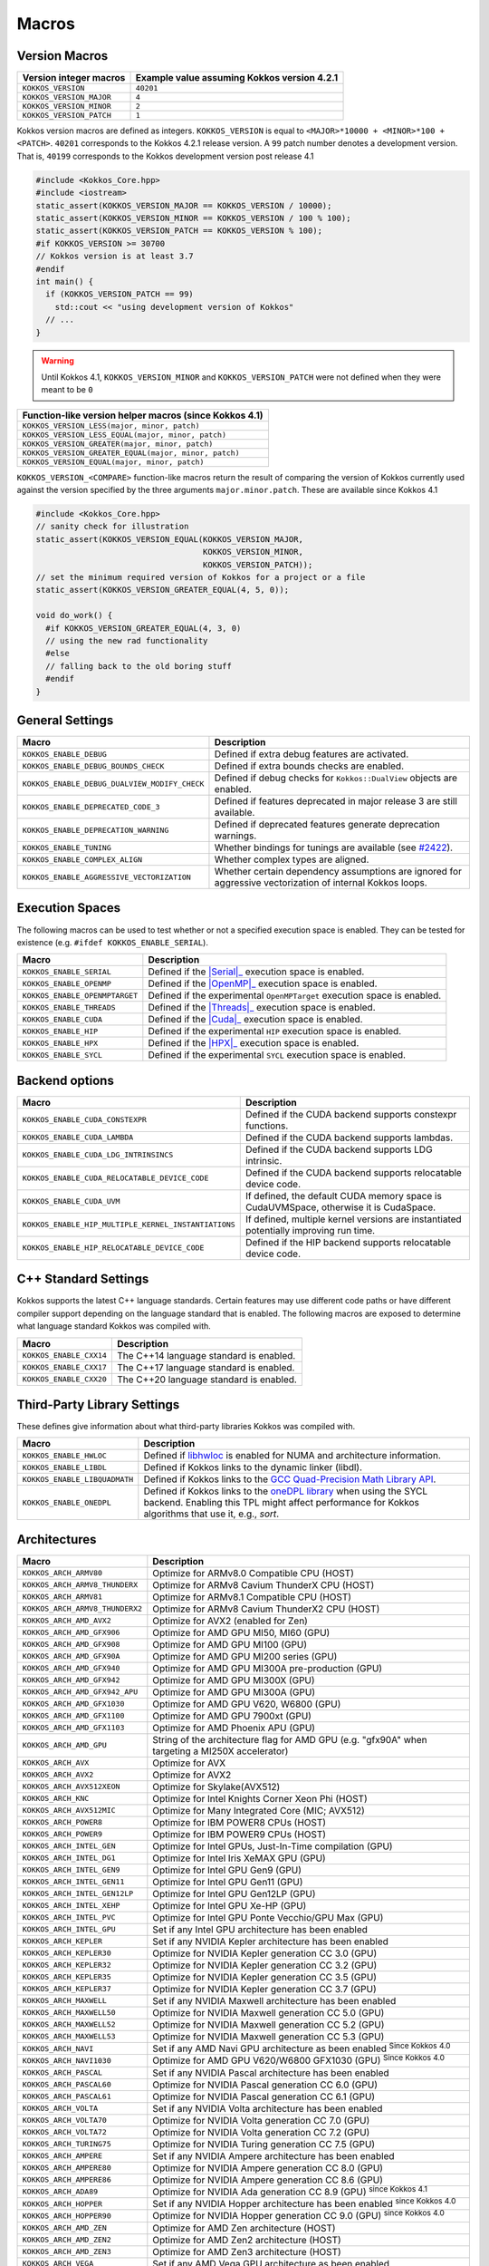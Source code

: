 Macros
======

Version Macros
--------------

.. list-table::
   :header-rows: 1
   :align: left

   * - Version integer macros
     - Example value assuming Kokkos version 4.2.1
   * - ``KOKKOS_VERSION``
     - ``40201``
   * - ``KOKKOS_VERSION_MAJOR``
     - ``4``
   * - ``KOKKOS_VERSION_MINOR``
     - ``2``
   * - ``KOKKOS_VERSION_PATCH``
     - ``1``

Kokkos version macros are defined as integers.
``KOKKOS_VERSION`` is equal to ``<MAJOR>*10000 + <MINOR>*100 + <PATCH>``.
``40201`` corresponds to the Kokkos 4.2.1 release version.
A ``99`` patch number denotes a development version.  That is, ``40199``
corresponds to the Kokkos development version post release 4.1

.. code-block:: c++
   
   #include <Kokkos_Core.hpp>
   #include <iostream>
   static_assert(KOKKOS_VERSION_MAJOR == KOKKOS_VERSION / 10000);
   static_assert(KOKKOS_VERSION_MINOR == KOKKOS_VERSION / 100 % 100);
   static_assert(KOKKOS_VERSION_PATCH == KOKKOS_VERSION % 100);
   #if KOKKOS_VERSION >= 30700
   // Kokkos version is at least 3.7
   #endif
   int main() {
     if (KOKKOS_VERSION_PATCH == 99)
       std::cout << "using development version of Kokkos"
     // ...
   }

.. warning:: Until Kokkos 4.1, ``KOKKOS_VERSION_MINOR`` and ``KOKKOS_VERSION_PATCH`` were not defined when they were meant to be ``0``

.. list-table::
   :header-rows: 1
   :align: left

   * - Function-like version helper macros (since Kokkos 4.1)
   * - ``KOKKOS_VERSION_LESS(major, minor, patch)``
   * - ``KOKKOS_VERSION_LESS_EQUAL(major, minor, patch)``
   * - ``KOKKOS_VERSION_GREATER(major, minor, patch)``
   * - ``KOKKOS_VERSION_GREATER_EQUAL(major, minor, patch)``
   * - ``KOKKOS_VERSION_EQUAL(major, minor, patch)``

``KOKKOS_VERSION_<COMPARE>`` function-like macros return the result of
comparing the version of Kokkos currently used against the version specified by
the three arguments ``major.minor.patch``.  These are available since Kokkos
4.1

.. code-block:: c++
   
   #include <Kokkos_Core.hpp>
   // sanity check for illustration
   static_assert(KOKKOS_VERSION_EQUAL(KOKKOS_VERSION_MAJOR,
                                      KOKKOS_VERSION_MINOR,
                                      KOKKOS_VERSION_PATCH));
   // set the minimum required version of Kokkos for a project or a file
   static_assert(KOKKOS_VERSION_GREATER_EQUAL(4, 5, 0));

   void do_work() {
     #if KOKKOS_VERSION_GREATER_EQUAL(4, 3, 0)
     // using the new rad functionality
     #else
     // falling back to the old boring stuff
     #endif
   }

General Settings
----------------

+-------------------------------------------------+-------------------------------------------------------------------------------------------------------------+
| Macro                                           | Description                                                                                                 |
+=================================================+=============================================================================================================+
| ``KOKKOS_ENABLE_DEBUG``                         | Defined if extra debug features are activated.                                                              |
+-------------------------------------------------+-------------------------------------------------------------------------------------------------------------+
| ``KOKKOS_ENABLE_DEBUG_BOUNDS_CHECK``            | Defined if extra bounds checks are enabled.                                                                 |
+-------------------------------------------------+-------------------------------------------------------------------------------------------------------------+
| ``KOKKOS_ENABLE_DEBUG_DUALVIEW_MODIFY_CHECK``   | Defined if debug checks for ``Kokkos::DualView`` objects are enabled.                                       |
+-------------------------------------------------+-------------------------------------------------------------------------------------------------------------+
| ``KOKKOS_ENABLE_DEPRECATED_CODE_3``             | Defined if features deprecated in major release 3 are still available.                                      |
+-------------------------------------------------+-------------------------------------------------------------------------------------------------------------+
| ``KOKKOS_ENABLE_DEPRECATION_WARNING``           | Defined if deprecated features generate deprecation warnings.                                               |
+-------------------------------------------------+-------------------------------------------------------------------------------------------------------------+
| ``KOKKOS_ENABLE_TUNING``                        | Whether bindings for tunings are available (see `#2422 <https://github.com/kokkos/kokkos/pull/2422>`_).     |
+-------------------------------------------------+-------------------------------------------------------------------------------------------------------------+
| ``KOKKOS_ENABLE_COMPLEX_ALIGN``                 | Whether complex types are aligned.                                                                          |
+-------------------------------------------------+-------------------------------------------------------------------------------------------------------------+
| ``KOKKOS_ENABLE_AGGRESSIVE_VECTORIZATION``      | Whether certain dependency assumptions are ignored for aggressive vectorization of internal Kokkos loops.   |
+-------------------------------------------------+-------------------------------------------------------------------------------------------------------------+

Execution Spaces
----------------

The following macros can be used to test whether or not a specified execution space
is enabled. They can be tested for existence (e.g. ``#ifdef KOKKOS_ENABLE_SERIAL``).

.. _Serial: execution_spaces.html

.. |Serial| replace:: :cppkokkos:func:`Serial`

.. _OpenMP: execution_spaces.html

.. |OpenMP| replace:: :cppkokkos:func:`OpenMP`

.. _Threads: execution_spaces.html

.. |Threads| replace:: :cppkokkos:func:`Threads`

.. _Cuda: execution_spaces.html

.. |Cuda| replace:: :cppkokkos:func:`Cuda`

.. _HPX: execution_spaces.html

.. |HPX| replace:: :cppkokkos:func:`HPX`

+--------------------------------+--------------------------------------------------------------------------+
| Macro                          | Description                                                              |
+================================+==========================================================================+
| ``KOKKOS_ENABLE_SERIAL``       | Defined if the |Serial|_ execution space is enabled.                     |
+--------------------------------+--------------------------------------------------------------------------+
| ``KOKKOS_ENABLE_OPENMP``       | Defined if the |OpenMP|_ execution space is enabled.                     |
+--------------------------------+--------------------------------------------------------------------------+
| ``KOKKOS_ENABLE_OPENMPTARGET`` | Defined if the experimental ``OpenMPTarget`` execution space is enabled. |
+--------------------------------+--------------------------------------------------------------------------+
| ``KOKKOS_ENABLE_THREADS``      | Defined if the |Threads|_ execution space is enabled.                    |
+--------------------------------+--------------------------------------------------------------------------+
| ``KOKKOS_ENABLE_CUDA``         | Defined if the |Cuda|_ execution space is enabled.                       |
+--------------------------------+--------------------------------------------------------------------------+
| ``KOKKOS_ENABLE_HIP``          | Defined if the experimental ``HIP`` execution space is enabled.          |
+--------------------------------+--------------------------------------------------------------------------+
| ``KOKKOS_ENABLE_HPX``          | Defined if the |HPX|_ execution space is enabled.                        |
+--------------------------------+--------------------------------------------------------------------------+
| ``KOKKOS_ENABLE_SYCL``         | Defined if the experimental ``SYCL`` execution space is enabled.         |
+--------------------------------+--------------------------------------------------------------------------+

Backend options
---------------

+-------------------------------------------------------+---------------------------------------------------------------------------------------+
| Macro                                                 | Description                                                                           |
+=======================================================+=======================================================================================+
| ``KOKKOS_ENABLE_CUDA_CONSTEXPR``                      | Defined if the CUDA backend supports constexpr functions.                             |
+-------------------------------------------------------+---------------------------------------------------------------------------------------+
| ``KOKKOS_ENABLE_CUDA_LAMBDA``                         | Defined if the CUDA backend supports lambdas.                                         |
+-------------------------------------------------------+---------------------------------------------------------------------------------------+
| ``KOKKOS_ENABLE_CUDA_LDG_INTRINSINCS``                | Defined if the CUDA backend supports LDG intrinsic.                                   |
+-------------------------------------------------------+---------------------------------------------------------------------------------------+
| ``KOKKOS_ENABLE_CUDA_RELOCATABLE_DEVICE_CODE``        | Defined if the CUDA backend supports relocatable device code.                         |
+-------------------------------------------------------+---------------------------------------------------------------------------------------+
| ``KOKKOS_ENABLE_CUDA_UVM``                            | If defined, the default CUDA memory space is CudaUVMSpace, otherwise it is CudaSpace. |
+-------------------------------------------------------+---------------------------------------------------------------------------------------+
| ``KOKKOS_ENABLE_HIP_MULTIPLE_KERNEL_INSTANTIATIONS``  | If defined, multiple kernel versions are instantiated potentially improving run time. |
+-------------------------------------------------------+---------------------------------------------------------------------------------------+
| ``KOKKOS_ENABLE_HIP_RELOCATABLE_DEVICE_CODE``         | Defined if the HIP backend supports relocatable device code.                          |
+-------------------------------------------------------+---------------------------------------------------------------------------------------+

C++ Standard Settings
---------------------

Kokkos supports the latest C++ language standards. Certain features may use different
code paths or have different compiler support depending on the language standard that
is enabled. The following macros are exposed to determine what language standard
Kokkos was compiled with.

+-------------------------+-----------------------------------------+
| Macro                   | Description                             |
+=========================+=========================================+
| ``KOKKOS_ENABLE_CXX14`` | The C++14 language standard is enabled. |
+-------------------------+-----------------------------------------+
| ``KOKKOS_ENABLE_CXX17`` | The C++17 language standard is enabled. |
+-------------------------+-----------------------------------------+
| ``KOKKOS_ENABLE_CXX20`` | The C++20 language standard is enabled. |
+-------------------------+-----------------------------------------+

Third-Party Library Settings
----------------------------

These defines give information about what third-party libraries Kokkos was compiled with.

+-------------------------------+-----------------------------------------------------------------------------------------------------------------------+
| Macro                         | Description                                                                                                           |
+===============================+=======================================================================================================================+
| ``KOKKOS_ENABLE_HWLOC``       | Defined if `libhwloc <https://www.open-mpi.org/projects/hwloc/>`_ is enabled for NUMA and architecture information.   |
+-------------------------------+-----------------------------------------------------------------------------------------------------------------------+
| ``KOKKOS_ENABLE_LIBDL``       | Defined if Kokkos links to the dynamic linker (libdl).                                                                |
+-------------------------------+-----------------------------------------------------------------------------------------------------------------------+
| ``KOKKOS_ENABLE_LIBQUADMATH`` | Defined if Kokkos links to the `GCC Quad-Precision Math Library API <https://gcc.gnu.org/onlinedocs/libquadmath/>`_.  |
+-------------------------------+-----------------------------------------------------------------------------------------------------------------------+
| ``KOKKOS_ENABLE_ONEDPL``      | Defined if Kokkos links to the `oneDPL library <https://github.com/oneapi-src/oneDPL>`_ when using the SYCL backend.  |
|                               | Enabling this TPL might affect performance for Kokkos algorithms that use it, e.g., `sort`.                           |
+-------------------------------+-----------------------------------------------------------------------------------------------------------------------+

Architectures
-------------

+-----------------------------------+-------------------------------------------------------------------------------------------------+
| Macro                             | Description                                                                                     | 
+===================================+=================================================================================================+
| ``KOKKOS_ARCH_ARMV80``            | Optimize for ARMv8.0 Compatible CPU (HOST)                                                      |
+-----------------------------------+-------------------------------------------------------------------------------------------------+
| ``KOKKOS_ARCH_ARMV8_THUNDERX``    | Optimize for ARMv8 Cavium ThunderX CPU (HOST)                                                   |
+-----------------------------------+-------------------------------------------------------------------------------------------------+
| ``KOKKOS_ARCH_ARMV81``            | Optimize for ARMv8.1 Compatible CPU (HOST)                                                      |
+-----------------------------------+-------------------------------------------------------------------------------------------------+
| ``KOKKOS_ARCH_ARMV8_THUNDERX2``   | Optimize for ARMv8 Cavium ThunderX2 CPU (HOST)                                                  |
+-----------------------------------+-------------------------------------------------------------------------------------------------+
| ``KOKKOS_ARCH_AMD_AVX2``          | Optimize for AVX2 (enabled for Zen)                                                             |
+-----------------------------------+-------------------------------------------------------------------------------------------------+
| ``KOKKOS_ARCH_AMD_GFX906``        | Optimize for AMD GPU MI50, MI60 (GPU)                                                           |
+-----------------------------------+-------------------------------------------------------------------------------------------------+
| ``KOKKOS_ARCH_AMD_GFX908``        | Optimize for AMD GPU MI100 (GPU)                                                                |
+-----------------------------------+-------------------------------------------------------------------------------------------------+
| ``KOKKOS_ARCH_AMD_GFX90A``        | Optimize for AMD GPU MI200 series (GPU)                                                         |
+-----------------------------------+-------------------------------------------------------------------------------------------------+
| ``KOKKOS_ARCH_AMD_GFX940``        | Optimize for AMD GPU MI300A pre-production (GPU)                                                |
+-----------------------------------+-------------------------------------------------------------------------------------------------+
| ``KOKKOS_ARCH_AMD_GFX942``        | Optimize for AMD GPU MI300X (GPU)                                                               |
+-----------------------------------+-------------------------------------------------------------------------------------------------+
| ``KOKKOS_ARCH_AMD_GFX942_APU``    | Optimize for AMD GPU MI300A (GPU)                                                               |
+-----------------------------------+-------------------------------------------------------------------------------------------------+
| ``KOKKOS_ARCH_AMD_GFX1030``       | Optimize for AMD GPU V620, W6800 (GPU)                                                          |
+-----------------------------------+-------------------------------------------------------------------------------------------------+
| ``KOKKOS_ARCH_AMD_GFX1100``       | Optimize for AMD GPU 7900xt (GPU)                                                               |
+-----------------------------------+-------------------------------------------------------------------------------------------------+
| ``KOKKOS_ARCH_AMD_GFX1103``       | Optimize for AMD Phoenix APU (GPU)                                                              |
+-----------------------------------+-------------------------------------------------------------------------------------------------+
| ``KOKKOS_ARCH_AMD_GPU``           | String of the architecture flag for AMD GPU (e.g. "gfx90A" when targeting a MI250X accelerator) |
+-----------------------------------+-------------------------------------------------------------------------------------------------+
| ``KOKKOS_ARCH_AVX``               | Optimize for AVX                                                                                |
+-----------------------------------+-------------------------------------------------------------------------------------------------+
| ``KOKKOS_ARCH_AVX2``              | Optimize for AVX2                                                                               |
+-----------------------------------+-------------------------------------------------------------------------------------------------+
| ``KOKKOS_ARCH_AVX512XEON``        | Optimize for Skylake(AVX512)                                                                    |
+-----------------------------------+-------------------------------------------------------------------------------------------------+
| ``KOKKOS_ARCH_KNC``               | Optimize for Intel Knights Corner Xeon Phi (HOST)                                               |
+-----------------------------------+-------------------------------------------------------------------------------------------------+
| ``KOKKOS_ARCH_AVX512MIC``         | Optimize for Many Integrated Core (MIC; AVX512)                                                 |
+-----------------------------------+-------------------------------------------------------------------------------------------------+
| ``KOKKOS_ARCH_POWER8``            | Optimize for IBM POWER8 CPUs (HOST)                                                             |
+-----------------------------------+-------------------------------------------------------------------------------------------------+
| ``KOKKOS_ARCH_POWER9``            | Optimize for IBM POWER9 CPUs (HOST)                                                             |
+-----------------------------------+-------------------------------------------------------------------------------------------------+
| ``KOKKOS_ARCH_INTEL_GEN``         | Optimize for Intel GPUs, Just-In-Time compilation (GPU)                                         |
+-----------------------------------+-------------------------------------------------------------------------------------------------+
| ``KOKKOS_ARCH_INTEL_DG1``         | Optimize for Intel Iris XeMAX GPU (GPU)                                                         |
+-----------------------------------+-------------------------------------------------------------------------------------------------+
| ``KOKKOS_ARCH_INTEL_GEN9``        | Optimize for Intel GPU Gen9 (GPU)                                                               |
+-----------------------------------+-------------------------------------------------------------------------------------------------+
| ``KOKKOS_ARCH_INTEL_GEN11``       | Optimize for Intel GPU Gen11 (GPU)                                                              |
+-----------------------------------+-------------------------------------------------------------------------------------------------+
| ``KOKKOS_ARCH_INTEL_GEN12LP``     | Optimize for Intel GPU Gen12LP (GPU)                                                            |
+-----------------------------------+-------------------------------------------------------------------------------------------------+
| ``KOKKOS_ARCH_INTEL_XEHP``        | Optimize for Intel GPU Xe-HP (GPU)                                                              |
+-----------------------------------+-------------------------------------------------------------------------------------------------+
| ``KOKKOS_ARCH_INTEL_PVC``         | Optimize for Intel GPU Ponte Vecchio/GPU Max (GPU)                                              |
+-----------------------------------+-------------------------------------------------------------------------------------------------+
| ``KOKKOS_ARCH_INTEL_GPU``         | Set if any Intel GPU architecture has been enabled                                              |
+-----------------------------------+-------------------------------------------------------------------------------------------------+
| ``KOKKOS_ARCH_KEPLER``            | Set if any NVIDIA Kepler architecture has been enabled                                          |
+-----------------------------------+-------------------------------------------------------------------------------------------------+
| ``KOKKOS_ARCH_KEPLER30``          | Optimize for NVIDIA Kepler generation CC 3.0 (GPU)                                              |
+-----------------------------------+-------------------------------------------------------------------------------------------------+
| ``KOKKOS_ARCH_KEPLER32``          | Optimize for NVIDIA Kepler generation CC 3.2 (GPU)                                              |
+-----------------------------------+-------------------------------------------------------------------------------------------------+
| ``KOKKOS_ARCH_KEPLER35``          | Optimize for NVIDIA Kepler generation CC 3.5 (GPU)                                              |
+-----------------------------------+-------------------------------------------------------------------------------------------------+
| ``KOKKOS_ARCH_KEPLER37``          | Optimize for NVIDIA Kepler generation CC 3.7 (GPU)                                              |
+-----------------------------------+-------------------------------------------------------------------------------------------------+
| ``KOKKOS_ARCH_MAXWELL``           | Set if any NVIDIA Maxwell architecture has been enabled                                         |
+-----------------------------------+-------------------------------------------------------------------------------------------------+
| ``KOKKOS_ARCH_MAXWELL50``         | Optimize for NVIDIA Maxwell generation CC 5.0 (GPU)                                             |
+-----------------------------------+-------------------------------------------------------------------------------------------------+
| ``KOKKOS_ARCH_MAXWELL52``         | Optimize for NVIDIA Maxwell generation CC 5.2 (GPU)                                             |
+-----------------------------------+-------------------------------------------------------------------------------------------------+
| ``KOKKOS_ARCH_MAXWELL53``         | Optimize for NVIDIA Maxwell generation CC 5.3 (GPU)                                             |
+-----------------------------------+-------------------------------------------------------------------------------------------------+
| ``KOKKOS_ARCH_NAVI``              | Set if any AMD Navi GPU architecture as been enabled :sup:`Since Kokkos 4.0`                    |
+-----------------------------------+-------------------------------------------------------------------------------------------------+
| ``KOKKOS_ARCH_NAVI1030``          | Optimize for AMD GPU V620/W6800 GFX1030 (GPU) :sup:`Since Kokkos 4.0`                           |
+-----------------------------------+-------------------------------------------------------------------------------------------------+
| ``KOKKOS_ARCH_PASCAL``            | Set if any NVIDIA Pascal architecture has been enabled                                          |
+-----------------------------------+-------------------------------------------------------------------------------------------------+
| ``KOKKOS_ARCH_PASCAL60``          | Optimize for NVIDIA Pascal generation CC 6.0 (GPU)                                              |
+-----------------------------------+-------------------------------------------------------------------------------------------------+
| ``KOKKOS_ARCH_PASCAL61``          | Optimize for NVIDIA Pascal generation CC 6.1 (GPU)                                              |
+-----------------------------------+-------------------------------------------------------------------------------------------------+
| ``KOKKOS_ARCH_VOLTA``             | Set if any NVIDIA Volta architecture has been enabled                                           |
+-----------------------------------+-------------------------------------------------------------------------------------------------+
| ``KOKKOS_ARCH_VOLTA70``           | Optimize for NVIDIA Volta generation CC 7.0 (GPU)                                               |
+-----------------------------------+-------------------------------------------------------------------------------------------------+
| ``KOKKOS_ARCH_VOLTA72``           | Optimize for NVIDIA Volta generation CC 7.2 (GPU)                                               |
+-----------------------------------+-------------------------------------------------------------------------------------------------+
| ``KOKKOS_ARCH_TURING75``          | Optimize for NVIDIA Turing generation CC 7.5 (GPU)                                              |
+-----------------------------------+-------------------------------------------------------------------------------------------------+
| ``KOKKOS_ARCH_AMPERE``            | Set if any NVIDIA Ampere architecture has been enabled                                          |
+-----------------------------------+-------------------------------------------------------------------------------------------------+
| ``KOKKOS_ARCH_AMPERE80``          | Optimize for NVIDIA Ampere generation CC 8.0 (GPU)                                              |
+-----------------------------------+-------------------------------------------------------------------------------------------------+
| ``KOKKOS_ARCH_AMPERE86``          | Optimize for NVIDIA Ampere generation CC 8.6 (GPU)                                              |
+-----------------------------------+-------------------------------------------------------------------------------------------------+
| ``KOKKOS_ARCH_ADA89``             | Optimize for NVIDIA Ada generation CC 8.9 (GPU) :sup:`since Kokkos 4.1`                         |
+-----------------------------------+-------------------------------------------------------------------------------------------------+
| ``KOKKOS_ARCH_HOPPER``            | Set if any NVIDIA Hopper architecture has been enabled :sup:`since Kokkos 4.0`                  |
+-----------------------------------+-------------------------------------------------------------------------------------------------+
| ``KOKKOS_ARCH_HOPPER90``          | Optimize for NVIDIA Hopper generation CC 9.0 (GPU) :sup:`since Kokkos 4.0`                      |
+-----------------------------------+-------------------------------------------------------------------------------------------------+
| ``KOKKOS_ARCH_AMD_ZEN``           | Optimize for AMD Zen architecture (HOST)                                                        |
+-----------------------------------+-------------------------------------------------------------------------------------------------+
| ``KOKKOS_ARCH_AMD_ZEN2``          | Optimize for AMD Zen2 architecture (HOST)                                                       |
+-----------------------------------+-------------------------------------------------------------------------------------------------+
| ``KOKKOS_ARCH_AMD_ZEN3``          | Optimize for AMD Zen3 architecture (HOST)                                                       |
+-----------------------------------+-------------------------------------------------------------------------------------------------+
| ``KOKKOS_ARCH_VEGA``              | Set if any AMD Vega GPU architecture as been enabled                                            |
+-----------------------------------+-------------------------------------------------------------------------------------------------+
| ``KOKKOS_ARCH_VEGA900``           | Optimize for AMD GPU MI25 GFX900 (GPU) :sup:`Removed in Kokkos 4.0`                             |
+-----------------------------------+-------------------------------------------------------------------------------------------------+
| ``KOKKOS_ARCH_VEGA906``           | Optimize for AMD GPU MI50/MI60 GFX906 (GPU)                                                     |
+-----------------------------------+-------------------------------------------------------------------------------------------------+
| ``KOKKOS_ARCH_VEGA908``           | Optimize for AMD GPU MI100 GFX908 (GPU)                                                         |
+-----------------------------------+-------------------------------------------------------------------------------------------------+
| ``KOKKOS_ARCH_VEGA90A``           | Optimize for AMD GPU MI200 series GFX90A (GPU)                                                  |
+-----------------------------------+-------------------------------------------------------------------------------------------------+
